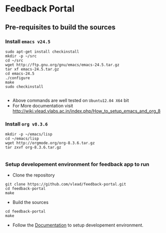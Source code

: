 * Feedback Portal
** Pre-requisites to build the sources
*** Install =emacs v24.5=

#+BEGIN_SRC 
sudo apt-get install checkinstall
mkdir -p ~/src
cd ~/src
wget http://ftp.gnu.org/gnu/emacs/emacs-24.5.tar.gz
tar xf emacs-24.5.tar.gz
cd emacs-24.5
./configure
make
sudo checkinstall

#+END_SRC
- Above commands are well tested on =Ubuntu12.04 X64= bit
- For More documentation visit http://wiki.vlead.vlabs.ac.in/index.php/How_to_setup_emacs_and_org_8
*** Install =org v8.3.6=
#+BEGIN_SRC 
mkdir -p ~/emacs/lisp
cd ~/emacs/lisp
wget http://orgmode.org/org-8.3.6.tar.gz
tar zxvf org-8.3.6.tar.gz

#+END_SRC

*** Setup developement environment for feedback app to run
- Clone the repository
#+BEGIN_SRC 
git clone https://github.com/vlead/feedback-portal.git
cd feedback-portal
make
#+END_SRC
- Build the sources
#+BEGIN_SRC 
cd feedback-portal
make
#+END_SRC


- Follow the  [[https://github.com/vlead/feedback-portal/blob/develop/src/deployment/run-feedback-in-developement-environment.org#running-feedback-portal-on-developement-environment][Documentation]] to setup developement environment.
